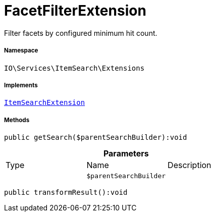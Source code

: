 :table-caption!:
:example-caption!:
:source-highlighter: prettify
:sectids!:
[[io__facetfilterextension]]
= FacetFilterExtension

Filter facets by configured minimum hit count.



===== Namespace

`IO\Services\ItemSearch\Extensions`


===== Implements
xref:IO/Services/ItemSearch/Extensions/ItemSearchExtension.adoc#[`ItemSearchExtension`]




===== Methods

[source%nowrap, php]
----

public getSearch($parentSearchBuilder):void

----









.*Parameters*
|===
|Type |Name |Description
| 
a|`$parentSearchBuilder`
|
|===


[source%nowrap, php]
----

public transformResult():void

----










